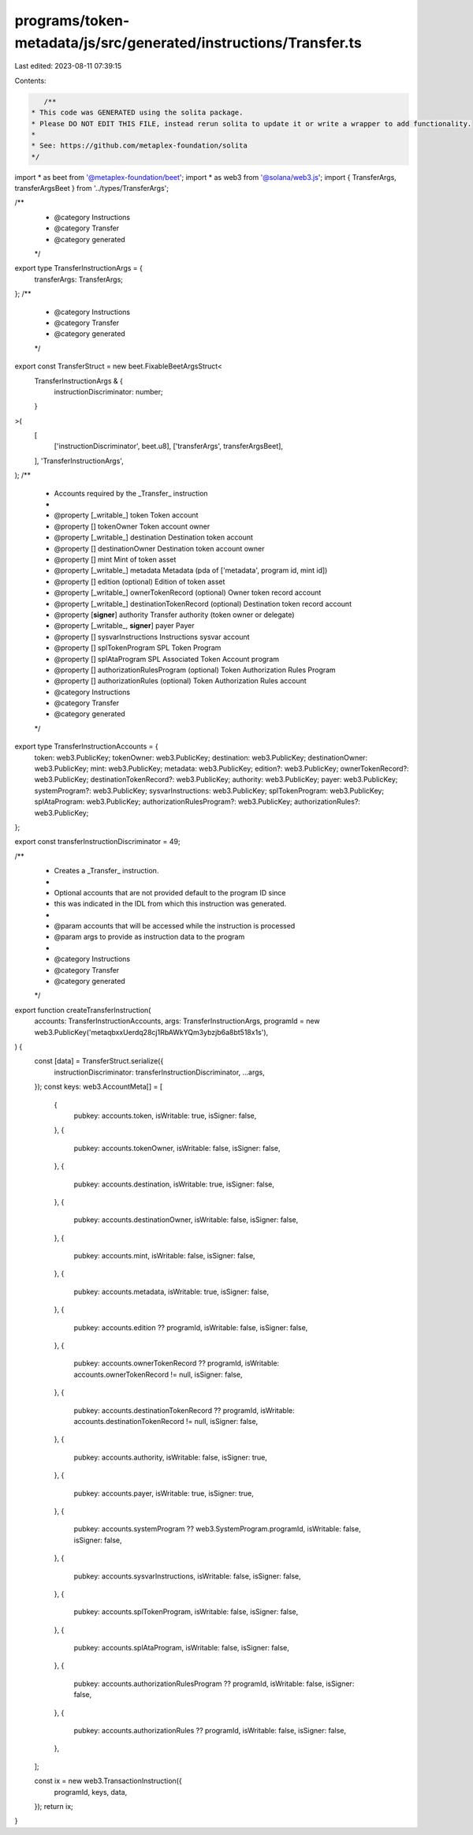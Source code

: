 programs/token-metadata/js/src/generated/instructions/Transfer.ts
=================================================================

Last edited: 2023-08-11 07:39:15

Contents:

.. code-block:: ts

    /**
 * This code was GENERATED using the solita package.
 * Please DO NOT EDIT THIS FILE, instead rerun solita to update it or write a wrapper to add functionality.
 *
 * See: https://github.com/metaplex-foundation/solita
 */

import * as beet from '@metaplex-foundation/beet';
import * as web3 from '@solana/web3.js';
import { TransferArgs, transferArgsBeet } from '../types/TransferArgs';

/**
 * @category Instructions
 * @category Transfer
 * @category generated
 */
export type TransferInstructionArgs = {
  transferArgs: TransferArgs;
};
/**
 * @category Instructions
 * @category Transfer
 * @category generated
 */
export const TransferStruct = new beet.FixableBeetArgsStruct<
  TransferInstructionArgs & {
    instructionDiscriminator: number;
  }
>(
  [
    ['instructionDiscriminator', beet.u8],
    ['transferArgs', transferArgsBeet],
  ],
  'TransferInstructionArgs',
);
/**
 * Accounts required by the _Transfer_ instruction
 *
 * @property [_writable_] token Token account
 * @property [] tokenOwner Token account owner
 * @property [_writable_] destination Destination token account
 * @property [] destinationOwner Destination token account owner
 * @property [] mint Mint of token asset
 * @property [_writable_] metadata Metadata (pda of ['metadata', program id, mint id])
 * @property [] edition (optional) Edition of token asset
 * @property [_writable_] ownerTokenRecord (optional) Owner token record account
 * @property [_writable_] destinationTokenRecord (optional) Destination token record account
 * @property [**signer**] authority Transfer authority (token owner or delegate)
 * @property [_writable_, **signer**] payer Payer
 * @property [] sysvarInstructions Instructions sysvar account
 * @property [] splTokenProgram SPL Token Program
 * @property [] splAtaProgram SPL Associated Token Account program
 * @property [] authorizationRulesProgram (optional) Token Authorization Rules Program
 * @property [] authorizationRules (optional) Token Authorization Rules account
 * @category Instructions
 * @category Transfer
 * @category generated
 */
export type TransferInstructionAccounts = {
  token: web3.PublicKey;
  tokenOwner: web3.PublicKey;
  destination: web3.PublicKey;
  destinationOwner: web3.PublicKey;
  mint: web3.PublicKey;
  metadata: web3.PublicKey;
  edition?: web3.PublicKey;
  ownerTokenRecord?: web3.PublicKey;
  destinationTokenRecord?: web3.PublicKey;
  authority: web3.PublicKey;
  payer: web3.PublicKey;
  systemProgram?: web3.PublicKey;
  sysvarInstructions: web3.PublicKey;
  splTokenProgram: web3.PublicKey;
  splAtaProgram: web3.PublicKey;
  authorizationRulesProgram?: web3.PublicKey;
  authorizationRules?: web3.PublicKey;
};

export const transferInstructionDiscriminator = 49;

/**
 * Creates a _Transfer_ instruction.
 *
 * Optional accounts that are not provided default to the program ID since
 * this was indicated in the IDL from which this instruction was generated.
 *
 * @param accounts that will be accessed while the instruction is processed
 * @param args to provide as instruction data to the program
 *
 * @category Instructions
 * @category Transfer
 * @category generated
 */
export function createTransferInstruction(
  accounts: TransferInstructionAccounts,
  args: TransferInstructionArgs,
  programId = new web3.PublicKey('metaqbxxUerdq28cj1RbAWkYQm3ybzjb6a8bt518x1s'),
) {
  const [data] = TransferStruct.serialize({
    instructionDiscriminator: transferInstructionDiscriminator,
    ...args,
  });
  const keys: web3.AccountMeta[] = [
    {
      pubkey: accounts.token,
      isWritable: true,
      isSigner: false,
    },
    {
      pubkey: accounts.tokenOwner,
      isWritable: false,
      isSigner: false,
    },
    {
      pubkey: accounts.destination,
      isWritable: true,
      isSigner: false,
    },
    {
      pubkey: accounts.destinationOwner,
      isWritable: false,
      isSigner: false,
    },
    {
      pubkey: accounts.mint,
      isWritable: false,
      isSigner: false,
    },
    {
      pubkey: accounts.metadata,
      isWritable: true,
      isSigner: false,
    },
    {
      pubkey: accounts.edition ?? programId,
      isWritable: false,
      isSigner: false,
    },
    {
      pubkey: accounts.ownerTokenRecord ?? programId,
      isWritable: accounts.ownerTokenRecord != null,
      isSigner: false,
    },
    {
      pubkey: accounts.destinationTokenRecord ?? programId,
      isWritable: accounts.destinationTokenRecord != null,
      isSigner: false,
    },
    {
      pubkey: accounts.authority,
      isWritable: false,
      isSigner: true,
    },
    {
      pubkey: accounts.payer,
      isWritable: true,
      isSigner: true,
    },
    {
      pubkey: accounts.systemProgram ?? web3.SystemProgram.programId,
      isWritable: false,
      isSigner: false,
    },
    {
      pubkey: accounts.sysvarInstructions,
      isWritable: false,
      isSigner: false,
    },
    {
      pubkey: accounts.splTokenProgram,
      isWritable: false,
      isSigner: false,
    },
    {
      pubkey: accounts.splAtaProgram,
      isWritable: false,
      isSigner: false,
    },
    {
      pubkey: accounts.authorizationRulesProgram ?? programId,
      isWritable: false,
      isSigner: false,
    },
    {
      pubkey: accounts.authorizationRules ?? programId,
      isWritable: false,
      isSigner: false,
    },
  ];

  const ix = new web3.TransactionInstruction({
    programId,
    keys,
    data,
  });
  return ix;
}


